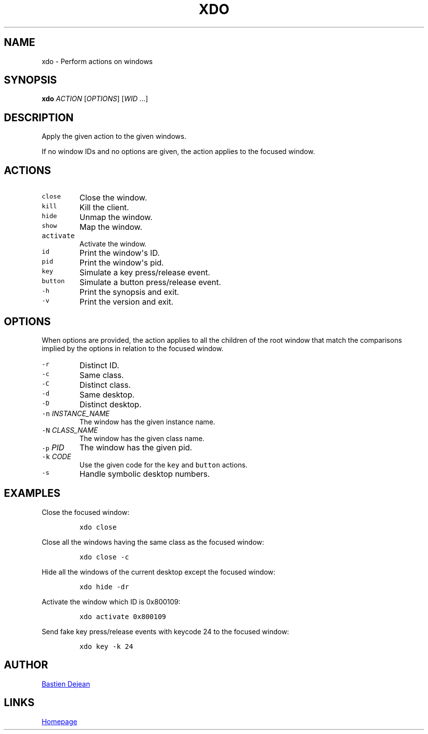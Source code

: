 .TH XDO 1 "June 20, 2013" "Xdo"
.SH NAME
xdo - Perform actions on windows
.SH SYNOPSIS
.PP
\f[B]xdo\f[] \f[I]ACTION\f[] [\f[I]OPTIONS\f[]] [\f[I]WID\f[] ...]
.SH DESCRIPTION
.PP
Apply the given action to the given windows.
.PP
If no window IDs and no options are given, the action applies to the
focused window.
.SH ACTIONS
.TP
.B \f[C]close\f[]
Close the window.
.RS
.RE
.TP
.B \f[C]kill\f[]
Kill the client.
.RS
.RE
.TP
.B \f[C]hide\f[]
Unmap the window.
.RS
.RE
.TP
.B \f[C]show\f[]
Map the window.
.RS
.RE
.TP
.B \f[C]activate\f[]
Activate the window.
.RS
.RE
.TP
.B \f[C]id\f[]
Print the window\[aq]s ID.
.RS
.RE
.TP
.B \f[C]pid\f[]
Print the window\[aq]s pid.
.RS
.RE
.TP
.B \f[C]key\f[]
Simulate a key press/release event.
.RS
.RE
.TP
.B \f[C]button\f[]
Simulate a button press/release event.
.RS
.RE
.TP
.B \f[C]\-h\f[]
Print the synopsis and exit.
.RS
.RE
.TP
.B \f[C]\-v\f[]
Print the version and exit.
.RS
.RE
.SH OPTIONS
.PP
When options are provided, the action applies to all the children of the
root window that match the comparisons implied by the options in
relation to the focused window.
.TP
.B \f[C]\-r\f[]
Distinct ID.
.RS
.RE
.TP
.B \f[C]\-c\f[]
Same class.
.RS
.RE
.TP
.B \f[C]\-C\f[]
Distinct class.
.RS
.RE
.TP
.B \f[C]\-d\f[]
Same desktop.
.RS
.RE
.TP
.B \f[C]\-D\f[]
Distinct desktop.
.RS
.RE
.TP
.B \f[C]\-n\f[] \f[I]INSTANCE_NAME\f[]
The window has the given instance name.
.RS
.RE
.TP
.B \f[C]\-N\f[] \f[I]CLASS_NAME\f[]
The window has the given class name.
.RS
.RE
.TP
.B \f[C]\-p\f[] \f[I]PID\f[]
The window has the given pid.
.RS
.RE
.TP
.B \f[C]\-k\f[] \f[I]CODE\f[]
Use the given code for the \f[C]key\f[] and \f[C]button\f[] actions.
.RS
.RE
.TP
.B \f[C]\-s\f[]
Handle symbolic desktop numbers.
.RS
.RE
.SH EXAMPLES
.PP
Close the focused window:
.IP
.nf
\f[C]
xdo\ close
\f[]
.fi
.PP
Close all the windows having the same class as the focused window:
.IP
.nf
\f[C]
xdo\ close\ \-c
\f[]
.fi
.PP
Hide all the windows of the current desktop except the focused window:
.IP
.nf
\f[C]
xdo\ hide\ \-dr
\f[]
.fi
.PP
Activate the window which ID is 0x800109:
.IP
.nf
\f[C]
xdo\ activate\ 0x800109
\f[]
.fi
.PP
Send fake key press/release events with keycode 24 to the focused
window:
.IP
.nf
\f[C]
xdo\ key\ \-k\ 24
\f[]
.fi
.SH AUTHOR
.MT baskerville@lavabit.com
Bastien Dejean
.ME
.SH LINKS
.UR https://github.com/baskerville/xdo
Homepage
.UE
